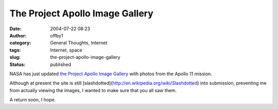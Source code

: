 The Project Apollo Image Gallery
################################
:date: 2004-07-22 08:23
:author: offby1
:category: General Thoughts, Internet
:tags: Internet, space
:slug: the-project-apollo-image-gallery
:status: published

NASA has just updated `the Project Apollo Image
Gallery <http://www.apolloarchive.com/apollo_gallery.html>`__ with
photos from the Apollo 11 mission.

Although at present the site is still
[slashdotted](http://en.wikipedia.org/wiki/Slashdotted) into submission,
preventing me from actually viewing the images, I wanted to make sure
that you all saw them.

A return soon, I hope.

